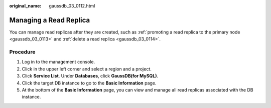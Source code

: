 :original_name: gaussdb_03_0112.html

.. _gaussdb_03_0112:

Managing a Read Replica
=======================

You can manage read replicas after they are created, such as :ref:`promoting a read replica to the primary node <gaussdb_03_0113>` and :ref:`delete a read replica <gaussdb_03_0114>`.

Procedure
---------

#. Log in to the management console.
#. Click |image1| in the upper left corner and select a region and a project.
#. Click **Service List**. Under **Databases**, click **GaussDB(for MySQL)**.
#. Click the target DB instance to go to the **Basic Information** page.
#. At the bottom of the **Basic Information** page, you can view and manage all read replicas associated with the DB instance.

.. |image1| image:: /_static/images/en-us_image_0000001352219100.png
